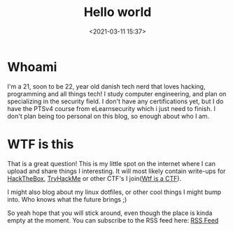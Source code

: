 #+title: Hello world
#+date: <2021-03-11 15:37>
#+filetags: blog
* Whoami
I'm a 21, soon to be 22, year old danish tech nerd that loves hacking, programming and all things tech!
I study computer engineering, and plan on specializing in the security field.
I don't have any certifications yet, but I do have the PTSv4 course from eLearnsecurity which i just need to finish.
I don't plan being too personal on this blog, so enough about who I am.
* WTF is this
That is a great question!
This is my little spot on the internet where I can upload and share things I interesting.
It will most likely contain write-ups for [[https://hackthebox.eu][HackTheBox]], [[https://tryhackme.com][TryHackMe]] or other CTF's I join([[https://ctftime.org/ctf-wtf][Wtf is a CTF]]).

I might also blog about my linux dotfiles, or other cool things I might bump into.
Who knows what the future brings ;)

So yeah hope that you will stick around, even though the place is kinda empty at the moment.
You can subscribe to the RSS feed here: [[https://c3lhie.com/rss.xml][RSS Feed]]
